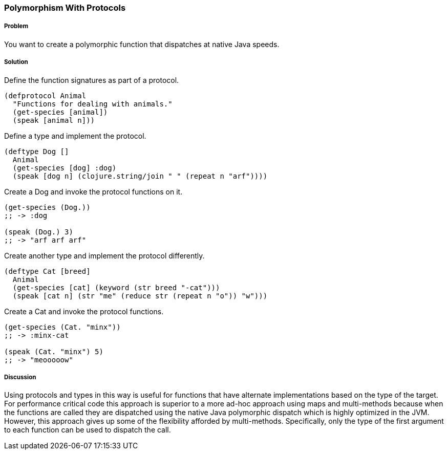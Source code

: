 [[polymorphism_with_protocols]]

=== Polymorphism With Protocols

===== Problem

You want to create a polymorphic function that dispatches at native Java speeds.

===== Solution

Define the function signatures as part of a protocol.

[source,clojure]
----
(defprotocol Animal
  "Functions for dealing with animals."
  (get-species [animal])
  (speak [animal n]))
----

Define a type and implement the protocol.

[source,clojure]
----
(deftype Dog []
  Animal
  (get-species [dog] :dog)
  (speak [dog n] (clojure.string/join " " (repeat n "arf"))))
----

Create a Dog and invoke the protocol functions on it.

[source,clojure]
----
(get-species (Dog.))
;; -> :dog

(speak (Dog.) 3)
;; -> "arf arf arf"
----

Create another type and implement the protocol differently.

[source,clojure]
----
(deftype Cat [breed]
  Animal
  (get-species [cat] (keyword (str breed "-cat")))
  (speak [cat n] (str "me" (reduce str (repeat n "o")) "w")))
----

Create a Cat and invoke the protocol functions.

[source,clojure]
----
(get-species (Cat. "minx"))
;; -> :minx-cat

(speak (Cat. "minx") 5)
;; -> "meooooow"
----

===== Discussion

Using protocols and types in this way is useful for functions that have alternate implementations based on the type of the target. For performance critical code this approach is superior to a more ad-hoc approach using maps and multi-methods because when the functions are called they are dispatched using the native Java polymorphic dispatch which is highly optimized in the JVM. However, this approach gives up some of the flexibility afforded by multi-methods. Specifically, only the type of the first argument to each function can be used to dispatch the call.
